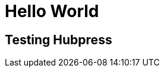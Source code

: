 = Hello World
:hp-image: http://walljpeg.com/wp-content/uploads/2014/11/real_space_wallpapers_hd_2560x1440.jpg
:hp-tags: testing


== Testing Hubpress
